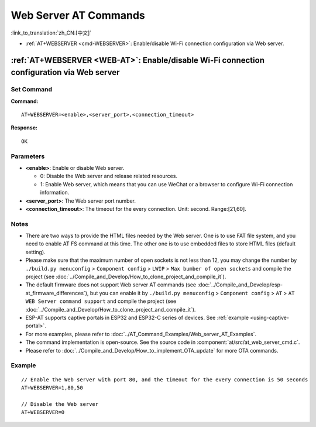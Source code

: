 .. _WEB-AT:

Web Server AT Commands
==========================================

:link_to_translation:`zh_CN:[中文]`

-  :ref:`AT+WEBSERVER <cmd-WEBSERVER>`: Enable/disable Wi-Fi connection configuration via Web server.

.. _cmd-WEBSERVER:

:ref:`AT+WEBSERVER <WEB-AT>`: Enable/disable Wi-Fi connection configuration via Web server
-------------------------------------------------------------------------------------------

Set Command
^^^^^^^^^^^

**Command:**

::

    AT+WEBSERVER=<enable>,<server_port>,<connection_timeout>

**Response:**

::

    OK

Parameters
^^^^^^^^^^

-  **<enable>**: Enable or disable Web server.

   -  0: Disable the Web server and release related resources. 
   -  1: Enable Web server, which means that you can use WeChat or a browser to configure Wi-Fi connection information.

-  **<server_port>**: The Web server port number.
-  **<connection_timeout>**: The timeout for the every connection. Unit: second. Range:[21,60].

Notes
^^^^^

-  There are two ways to provide the HTML files needed by the Web server. One is to use FAT file system, and you need to enable AT FS command at this time. The other one is to use embedded files to store HTML files (default setting). 
-  Please make sure that the maximum number of open sockets is not less than 12, you may change the number by ``./build.py menuconfig`` > ``Component config`` > ``LWIP`` > ``Max bumber of open sockets`` and compile the project (see :doc:`../Compile_and_Develop/How_to_clone_project_and_compile_it`).
-  The default firmware does not support Web server AT commands (see :doc:`../Compile_and_Develop/esp-at_firmware_differences`), but you can enable it by ``./build.py menuconfig`` > ``Component config`` > ``AT`` > ``AT WEB Server command support`` and compile the project (see :doc:`../Compile_and_Develop/How_to_clone_project_and_compile_it`).
-  ESP-AT supports captive portals in ESP32 and ESP32-C series of devices. See :ref:`example <using-captive-portal>`.
-  For more examples, please refer to :doc:`../AT_Command_Examples/Web_server_AT_Examples`.
-  The command implementation is open-source. See the source code in :component:`at/src/at_web_server_cmd.c`.
-  Please refer to :doc:`../Compile_and_Develop/How_to_implement_OTA_update` for more OTA commands.

Example
^^^^^^^^

::

    // Enable the Web server with port 80, and the timeout for the every connection is 50 seconds
    AT+WEBSERVER=1,80,50

    // Disable the Web server
    AT+WEBSERVER=0